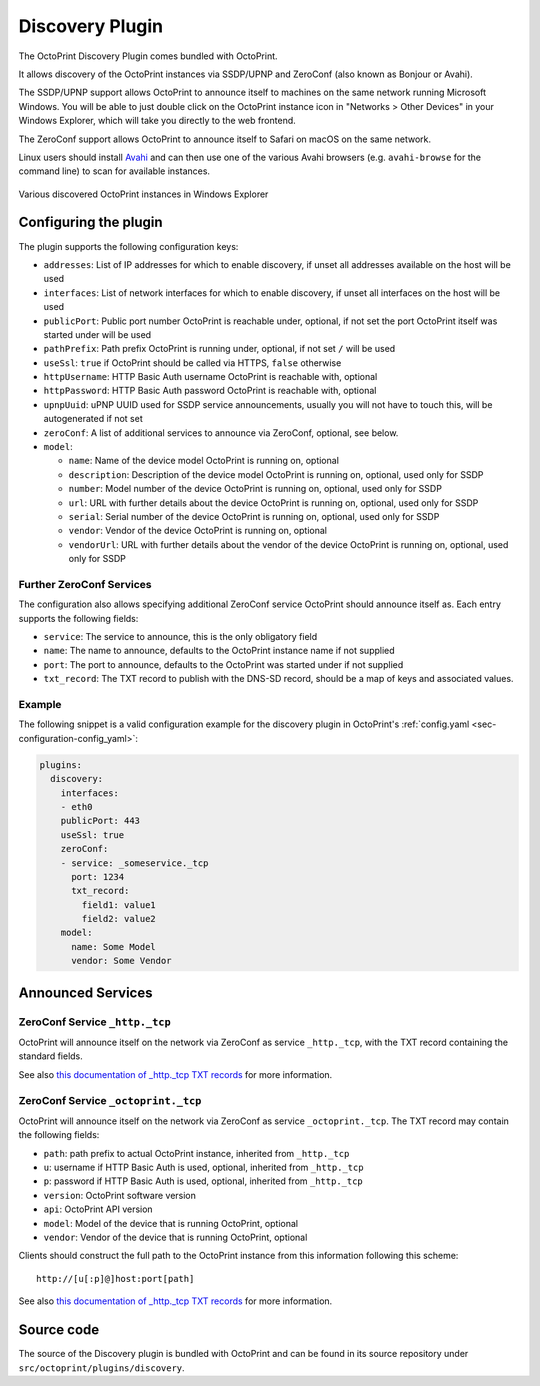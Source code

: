 .. _sec-bundledplugins-discovery:

Discovery Plugin
================

.. versionadded:: 1.2.0

The OctoPrint Discovery Plugin comes bundled with OctoPrint.

It allows discovery of the OctoPrint instances via SSDP/UPNP and ZeroConf
(also known as Bonjour or Avahi).

The SSDP/UPNP support allows OctoPrint to announce itself to machines on the same
network running Microsoft Windows. You will be able to just double click on the
OctoPrint instance icon in "Networks > Other Devices" in your Windows Explorer,
which will take you directly to the web frontend.

The ZeroConf support allows OctoPrint to announce itself to Safari on macOS
on the same network.

Linux users should install `Avahi <http://avahi.org>`_ and can then use one
of the various Avahi browsers (e.g. ``avahi-browse`` for the command
line) to scan for available instances.

.. _fig-bundledplugins-discovery-windowsexplorer:
.. figure:: ../images/bundledplugins-discovery-windowsexplorer.png
   :align: center
   :alt: OctoPrint instances in Windows Explorer

   Various discovered OctoPrint instances in Windows Explorer

.. _sec-bundledplugins-discovery-configuration:

Configuring the plugin
----------------------

The plugin supports the following configuration keys:

* ``addresses``: List of IP addresses for which to enable discovery, if unset all
  addresses available on the host will be used
* ``interfaces``: List of network interfaces for which to enable discovery, if unset
  all interfaces on the host will be used
* ``publicPort``: Public port number OctoPrint is reachable under,
  optional, if not set the port OctoPrint itself was started under will be used
* ``pathPrefix``: Path prefix OctoPrint is running under, optional, if not
  set ``/`` will be used
* ``useSsl``: ``true`` if OctoPrint should be called via HTTPS, ``false`` otherwise
* ``httpUsername``: HTTP Basic Auth username OctoPrint is reachable with, optional
* ``httpPassword``: HTTP Basic Auth password OctoPrint is reachable with, optional
* ``upnpUuid``: uPNP UUID used for SSDP service announcements, usually you will
  not have to touch this, will be autogenerated if not set
* ``zeroConf``: A list of additional services to announce via ZeroConf, optional,
  see below.
* ``model``:

  * ``name``: Name of the device model OctoPrint is running on, optional
  * ``description``: Description of the device model OctoPrint is running on,
    optional, used only for SSDP
  * ``number``: Model number of the device OctoPrint is running on, optional,
    used only for SSDP
  * ``url``: URL with further details about the device OctoPrint is running on,
    optional, used only for SSDP
  * ``serial``: Serial number of the device OctoPrint is running on, optional,
    used only for SSDP
  * ``vendor``: Vendor of the device OctoPrint is running on, optional
  * ``vendorUrl``: URL with further details about the vendor of the device
    OctoPrint is running on, optional, used only for SSDP

.. _sec-bundledplugins-discovery-configuration-furtherzeroconf:

Further ZeroConf Services
+++++++++++++++++++++++++

The configuration also allows specifying additional ZeroConf service OctoPrint should
announce itself as. Each entry supports the following fields:

* ``service``: The service to announce, this is the only obligatory field
* ``name``: The name to announce, defaults to the OctoPrint instance name if not
  supplied
* ``port``: The port to announce, defaults to the OctoPrint was started under if
  not supplied
* ``txt_record``: The TXT record to publish with the DNS-SD record, should be a
  map of keys and associated values.

.. _sec-bundledplugins-discovery-configuration-example:

Example
+++++++

The following snippet is a valid configuration example for the discovery plugin in OctoPrint's
:ref:`config.yaml <sec-configuration-config_yaml>`:

.. code-block:: yaml

   plugins:
     discovery:
       interfaces:
       - eth0
       publicPort: 443
       useSsl: true
       zeroConf:
       - service: _someservice._tcp
         port: 1234
         txt_record:
           field1: value1
           field2: value2
       model:
         name: Some Model
         vendor: Some Vendor

.. _sec-bundledplugins-discovery-announcedservices:

Announced Services
------------------

.. _sec-bundledplugins-discovery-announcedservices-http:

ZeroConf Service ``_http._tcp``
+++++++++++++++++++++++++++++++

OctoPrint will announce itself on the network via ZeroConf
as service ``_http._tcp``, with the TXT record containing the standard fields.

See also `this documentation of _http._tcp TXT records <http://www.dns-sd.org/txtrecords.html>`_
for more information.

.. _sec-bundledplugins-discovery-announcedservices-octoprint:

ZeroConf Service ``_octoprint._tcp``
++++++++++++++++++++++++++++++++++++

OctoPrint will announce itself on the network via ZeroConf
as service ``_octoprint._tcp``. The TXT record may contain the following fields:

* ``path``: path prefix to actual OctoPrint instance, inherited from ``_http._tcp``
* ``u``: username if HTTP Basic Auth is used, optional, inherited from ``_http._tcp``
* ``p``: password if HTTP Basic Auth is used, optional, inherited from ``_http._tcp``
* ``version``: OctoPrint software version
* ``api``: OctoPrint API version
* ``model``: Model of the device that is running OctoPrint, optional
* ``vendor``: Vendor of the device that is running OctoPrint, optional

Clients should construct the full path to the OctoPrint instance from this information
following this scheme::

    http://[u[:p]@]host:port[path]

See also `this documentation of _http._tcp TXT records <http://www.dns-sd.org/txtrecords.html>`_
for more information.

.. _sec-bundledplugins-discovery-sourcecode:

Source code
-----------

The source of the Discovery plugin is bundled with OctoPrint and can be found in
its source repository under ``src/octoprint/plugins/discovery``.
